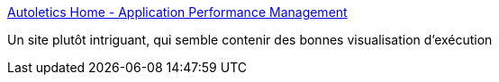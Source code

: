 :jbake-type: post
:jbake-status: published
:jbake-title: Autoletics Home - Application Performance Management
:jbake-tags: programming,analyse,web,_mois_mars,_année_2016
:jbake-date: 2016-03-02
:jbake-depth: ../
:jbake-uri: shaarli/1456910005000.adoc
:jbake-source: https://nicolas-delsaux.hd.free.fr/Shaarli?searchterm=http%3A%2F%2Fwww.autoletics.com%2F&searchtags=programming+analyse+web+_mois_mars+_ann%C3%A9e_2016
:jbake-style: shaarli

http://www.autoletics.com/[Autoletics Home - Application Performance Management]

Un site plutôt intriguant, qui semble contenir des bonnes visualisation d'exécution
